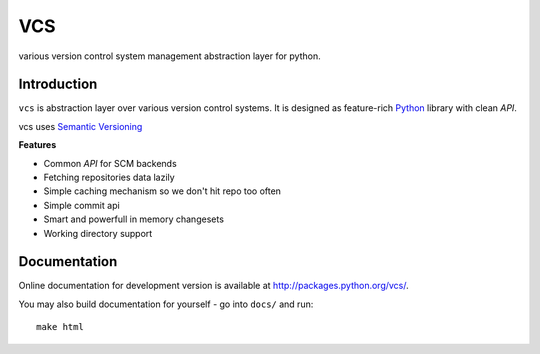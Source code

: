 ===
VCS
===

.. image:: https://secure.travis-ci.org/codeinn/vcs.png?branch=master
  :target: http://travis-ci.org/codeinn/vcs

various version control system management abstraction layer for python.

------------
Introduction
------------

``vcs`` is abstraction layer over various version control systems. It is
designed as feature-rich Python_ library with clean *API*.

vcs uses `Semantic Versioning <http://semver.org/>`_

**Features**

- Common *API* for SCM backends
- Fetching repositories data lazily
- Simple caching mechanism so we don't hit repo too often
- Simple commit api
- Smart and powerfull in memory changesets
- Working directory support


-------------
Documentation
-------------

Online documentation for development version is available at
http://packages.python.org/vcs/.

You may also build documentation for yourself - go into ``docs/`` and run::

   make html

.. _python: http://www.python.org/
.. _Sphinx: http://sphinx.pocoo.org/
.. _mercurial: http://mercurial.selenic.com/
.. _git: http://git-scm.com/
